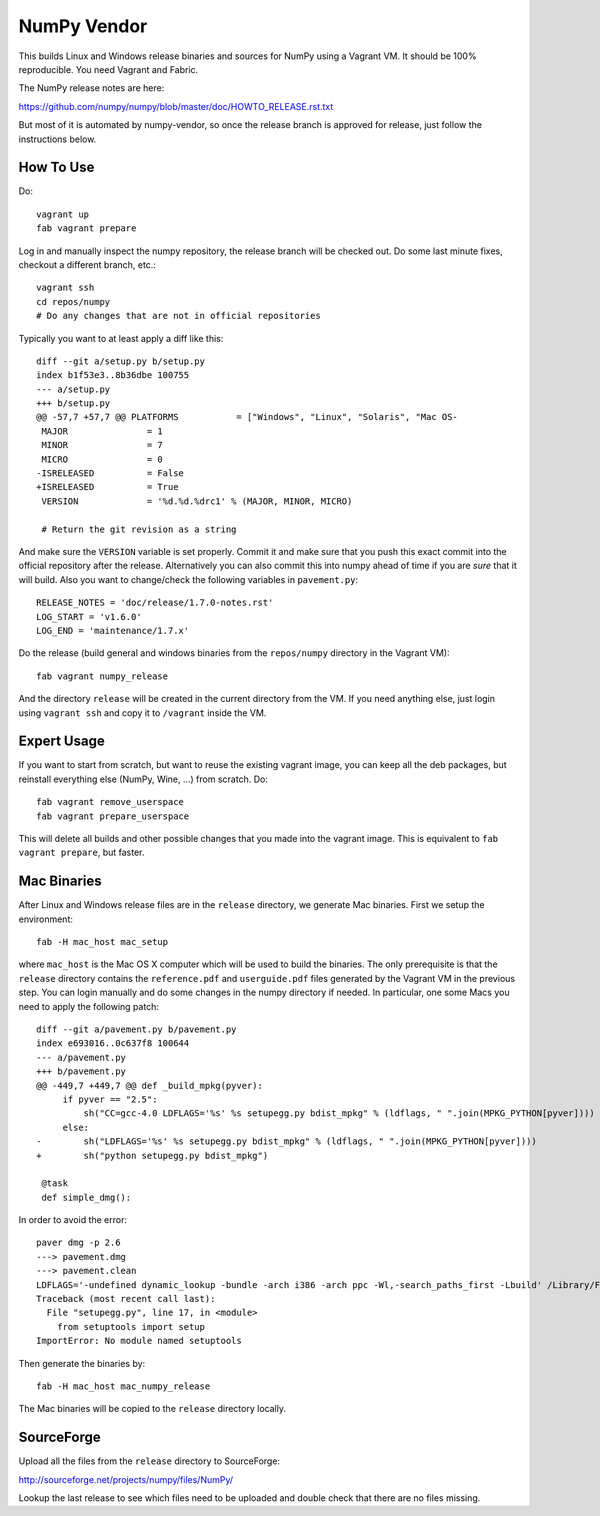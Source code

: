 NumPy Vendor
============

This builds Linux and Windows release binaries and sources for NumPy using
a Vagrant VM. It should be 100% reproducible. You need Vagrant and Fabric.

The NumPy release notes are here:

https://github.com/numpy/numpy/blob/master/doc/HOWTO_RELEASE.rst.txt

But most of it is automated by numpy-vendor, so once the release branch is
approved for release, just follow the instructions below.

How To Use
----------

Do::

    vagrant up
    fab vagrant prepare

Log in and manually inspect the numpy repository, the release branch will be
checked out. Do some last minute fixes, checkout a different branch, etc.::

    vagrant ssh
    cd repos/numpy
    # Do any changes that are not in official repositories

Typically you want to at least apply a diff like this::

    diff --git a/setup.py b/setup.py
    index b1f53e3..8b36dbe 100755
    --- a/setup.py
    +++ b/setup.py
    @@ -57,7 +57,7 @@ PLATFORMS           = ["Windows", "Linux", "Solaris", "Mac OS-
     MAJOR               = 1
     MINOR               = 7
     MICRO               = 0
    -ISRELEASED          = False
    +ISRELEASED          = True
     VERSION             = '%d.%d.%drc1' % (MAJOR, MINOR, MICRO)

     # Return the git revision as a string

And make sure the ``VERSION`` variable is set properly. Commit it and make sure
that you push this exact commit into the official repository after the release.
Alternatively you can also commit this into numpy ahead of time if you are
*sure* that it will build. Also you want to change/check the following
variables in ``pavement.py``::

    RELEASE_NOTES = 'doc/release/1.7.0-notes.rst'
    LOG_START = 'v1.6.0'
    LOG_END = 'maintenance/1.7.x'


Do the release (build general and windows binaries from the ``repos/numpy``
directory in the Vagrant VM)::

    fab vagrant numpy_release

And the directory ``release`` will be created in
the current directory from the VM. If you need anything else, just login using
``vagrant ssh`` and copy it to ``/vagrant`` inside the VM.

Expert Usage
------------

If you want to start from scratch, but want to reuse the existing vagrant
image, you can keep all the deb packages, but reinstall everything else
(NumPy, Wine, ...) from scratch. Do::

    fab vagrant remove_userspace
    fab vagrant prepare_userspace

This will delete all builds and other possible changes that you made into
the vagrant image. This is equivalent to ``fab vagrant prepare``, but faster.

Mac Binaries
------------

After Linux and Windows release files are in the ``release`` directory, we
generate Mac binaries. First we setup the environment::

    fab -H mac_host mac_setup

where ``mac_host`` is the Mac OS X computer which will be used to build the
binaries. The only prerequisite is that the ``release`` directory contains
the ``reference.pdf`` and ``userguide.pdf`` files generated by the Vagrant VM
in the previous step. You can login manually and do some changes in the numpy
directory if needed. In particular, one some Macs you need to apply the
following patch::

    diff --git a/pavement.py b/pavement.py
    index e693016..0c637f8 100644
    --- a/pavement.py
    +++ b/pavement.py
    @@ -449,7 +449,7 @@ def _build_mpkg(pyver):
         if pyver == "2.5":
             sh("CC=gcc-4.0 LDFLAGS='%s' %s setupegg.py bdist_mpkg" % (ldflags, " ".join(MPKG_PYTHON[pyver])))
         else:
    -        sh("LDFLAGS='%s' %s setupegg.py bdist_mpkg" % (ldflags, " ".join(MPKG_PYTHON[pyver])))
    +        sh("python setupegg.py bdist_mpkg")

     @task
     def simple_dmg():

In order to avoid the error::

    paver dmg -p 2.6
    ---> pavement.dmg
    ---> pavement.clean
    LDFLAGS='-undefined dynamic_lookup -bundle -arch i386 -arch ppc -Wl,-search_paths_first -Lbuild' /Library/Frameworks/Python.framework/Versions/2.6/bin/python setupegg.py bdist_mpkg
    Traceback (most recent call last):
      File "setupegg.py", line 17, in <module>
        from setuptools import setup
    ImportError: No module named setuptools

Then generate the binaries by::

    fab -H mac_host mac_numpy_release

The Mac binaries will be copied to the ``release`` directory locally.


SourceForge
-----------

Upload all the files from the ``release`` directory to SourceForge:

http://sourceforge.net/projects/numpy/files/NumPy/

Lookup the last release to see which files need to be uploaded and double check
that there are no files missing.
